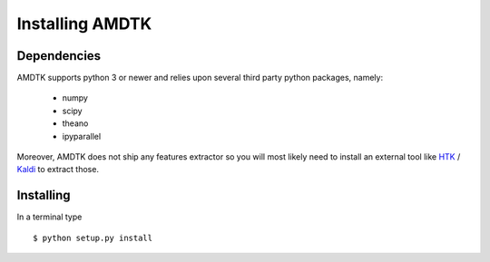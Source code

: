 ****************
Installing AMDTK
****************

Dependencies
============

AMDTK supports python 3 or newer and relies upon several third party
python packages, namely:
  * numpy
  * scipy
  * theano
  * ipyparallel
Moreover, AMDTK does not ship any features extractor so you will most
likely need to install an external tool like
`HTK <http://htk.eng.cam.ac.uk>`_ / `Kaldi <http://kaldi-asr.org>`_
to extract those.



Installing
==========

In a terminal type
::
    $ python setup.py install

